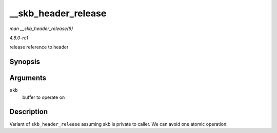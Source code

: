 
.. _API---skb-header-release:

====================
__skb_header_release
====================

*man __skb_header_release(9)*

*4.6.0-rc1*

release reference to header


Synopsis
========

.. c:function:: void __skb_header_release( struct sk_buff * skb )

Arguments
=========

``skb``
    buffer to operate on


Description
===========

Variant of ``skb_header_release`` assuming skb is private to caller. We can avoid one atomic operation.

